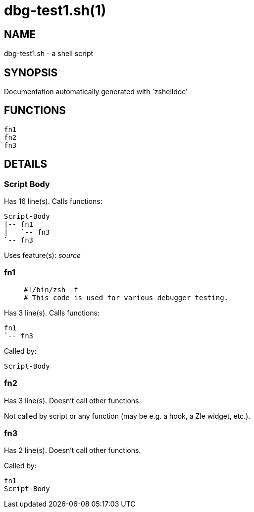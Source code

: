 dbg-test1.sh(1)
===============
:compat-mode!:

NAME
----
dbg-test1.sh - a shell script

SYNOPSIS
--------
Documentation automatically generated with `zshelldoc'

FUNCTIONS
---------

 fn1
 fn2
 fn3

DETAILS
-------

Script Body
~~~~~~~~~~~

Has 16 line(s). Calls functions:

 Script-Body
 |-- fn1
 |   `-- fn3
 `-- fn3

Uses feature(s): _source_

fn1
~~~

____
 #!/bin/zsh -f
 # This code is used for various debugger testing.
____

Has 3 line(s). Calls functions:

 fn1
 `-- fn3

Called by:

 Script-Body

fn2
~~~

Has 3 line(s). Doesn't call other functions.

Not called by script or any function (may be e.g. a hook, a Zle widget, etc.).

fn3
~~~

Has 2 line(s). Doesn't call other functions.

Called by:

 fn1
 Script-Body

